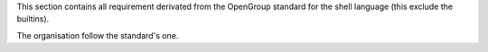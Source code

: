 This section contains all requirement derivated from the OpenGroup standard for the
shell language (this exclude the builtins).

The organisation follow the standard's one.
